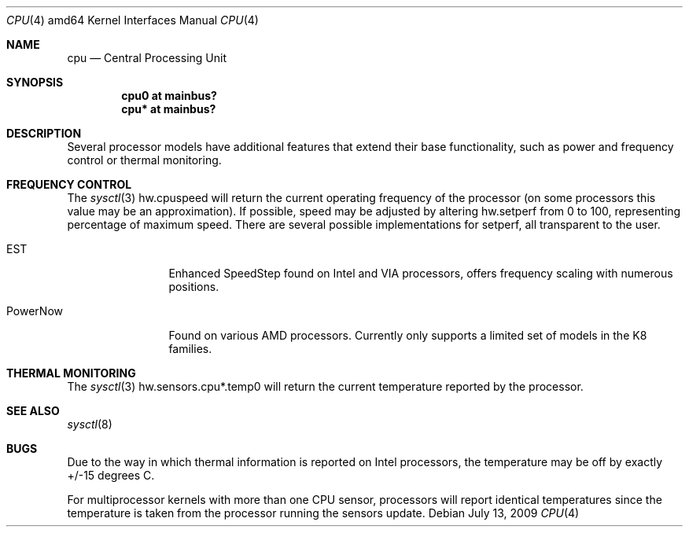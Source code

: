 .\"	$OpenBSD: cpu.4,v 1.4 2009/07/13 15:43:05 jmc Exp $
.\"
.\" Copyright (c) 2004 Ted Unangst
.\" All rights reserved.
.\"
.\" Redistribution and use in source and binary forms, with or without
.\" modification, are permitted provided that the following conditions
.\" are met:
.\" 1. Redistributions of source code must retain the above copyright
.\"    notice, this list of conditions and the following disclaimer.
.\" 2. Redistributions in binary form must reproduce the above copyright
.\"    notice, this list of conditions and the following disclaimer in the
.\"    documentation and/or other materials provided with the distribution.
.\"
.\" THIS SOFTWARE IS PROVIDED BY THE AUTHOR ``AS IS'' AND ANY EXPRESS OR
.\" IMPLIED WARRANTIES, INCLUDING, BUT NOT LIMITED TO, THE IMPLIED WARRANTIES
.\" OF MERCHANTABILITY AND FITNESS FOR A PARTICULAR PURPOSE ARE DISCLAIMED.
.\" IN NO EVENT SHALL THE AUTHOR BE LIABLE FOR ANY DIRECT, INDIRECT,
.\" INCIDENTAL, SPECIAL, EXEMPLARY, OR CONSEQUENTIAL DAMAGES (INCLUDING, BUT
.\" NOT LIMITED TO, PROCUREMENT OF SUBSTITUTE GOODS OR SERVICES; LOSS OF USE,
.\" DATA, OR PROFITS; OR BUSINESS INTERRUPTION) HOWEVER CAUSED AND ON ANY
.\" THEORY OF LIABILITY, WHETHER IN CONTRACT, STRICT LIABILITY, OR TORT
.\" (INCLUDING NEGLIGENCE OR OTHERWISE) ARISING IN ANY WAY OUT OF THE USE OF
.\" THIS SOFTWARE, EVEN IF ADVISED OF THE POSSIBILITY OF SUCH DAMAGE.
.\"
.Dd $Mdocdate: July 13 2009 $
.Dt CPU 4 amd64
.Os
.Sh NAME
.Nm cpu
.Nd Central Processing Unit
.Sh SYNOPSIS
.Cd "cpu0 at mainbus?"
.Cd "cpu* at mainbus?"
.Sh DESCRIPTION
Several processor models have additional features that extend their base
functionality, such as power and frequency control or thermal monitoring.
.Sh FREQUENCY CONTROL
The
.Xr sysctl 3
hw.cpuspeed will return the current operating frequency of the processor
(on some processors this value may be an approximation).
If possible, speed may be adjusted by altering hw.setperf from 0 to 100,
representing percentage of maximum speed.
There are several possible implementations for setperf, all transparent
to the user.
.Bl -tag -width tenletters
.It EST
Enhanced SpeedStep found on Intel and VIA processors,
offers frequency scaling with numerous positions.
.It PowerNow
Found on various AMD processors.
Currently only supports a limited set of models in the K8 families.
.El
.Sh THERMAL MONITORING
The
.Xr sysctl 3
hw.sensors.cpu*.temp0 will return the current temperature reported by the
processor.
.Sh SEE ALSO
.Xr sysctl 8
.Sh BUGS
Due to the way in which thermal information is reported on Intel processors,
the temperature may be off by exactly +/-15 degrees C.
.Pp
For multiprocessor kernels with more than one CPU sensor,
processors will report identical temperatures
since the temperature is taken from the processor running the sensors update.
